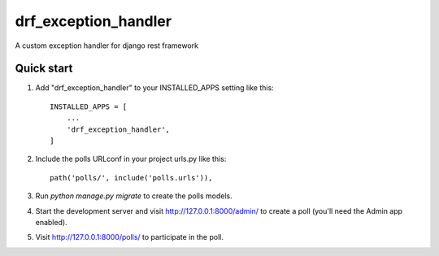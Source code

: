 =====
drf_exception_handler
=====

A custom exception handler for django rest framework

Quick start
-----------

1. Add "drf_exception_handler" to your INSTALLED_APPS setting like this::

    INSTALLED_APPS = [
        ...
        'drf_exception_handler',
    ]

2. Include the polls URLconf in your project urls.py like this::

    path('polls/', include('polls.urls')),

3. Run `python manage.py migrate` to create the polls models.

4. Start the development server and visit http://127.0.0.1:8000/admin/
   to create a poll (you'll need the Admin app enabled).

5. Visit http://127.0.0.1:8000/polls/ to participate in the poll.
